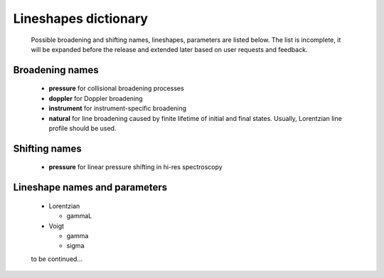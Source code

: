.. _lineshape_dictionary:

Lineshapes dictionary
=========================

	Possible broadening and shifting names, lineshapes, parameters are listed below.
	The list is incomplete, it will be expanded before the release and extended later based on user requests and feedback.

Broadening names
------------------
	-	**pressure** for collisional broadening processes
	
	-	**doppler** for Doppler broadening
	
	-	**instrument** for instrument-specific broadening
	
	-	**natural** for line broadening caused by finite lifetime of initial and final states.
		Usually, Lorentzian line profile should be used.

Shifting names
------------------

	-	**pressure** for linear pressure shifting in hi-res spectroscopy

Lineshape names and parameters
--------------------------------

	-	Lorentzian
	
		*	gammaL
		
	-	Voigt
		
		*	gamma
		*	sigma
		
	to be continued...